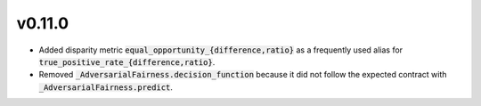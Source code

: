 v0.11.0
=======

* Added disparity metric :code:`equal_opportunity_{difference,ratio}` as a frequently
  used alias for :code:`true_positive_rate_{difference,ratio}`.

* Removed :code:`_AdversarialFairness.decision_function` because it did not follow the
  expected contract with :code:`_AdversarialFairness.predict`.

